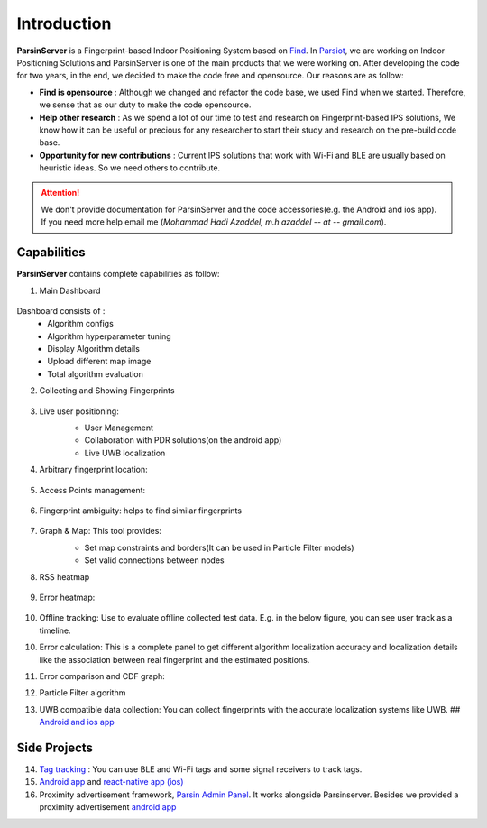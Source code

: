 =========================================
Introduction
=========================================

**ParsinServer** is a Fingerprint-based Indoor Positioning System based on `Find <https://github.com/schollz/find>`_. In `Parsiot <https://parsiotco.ir>`_, we are working on Indoor Positioning Solutions and ParsinServer is one of the main products that we were working on. After developing the code for two years, in the end, we decided to make the code free and opensource. Our reasons are as follow:
    
* **Find is opensource** : Although we changed and refactor the code base, we used Find when we started. Therefore, we sense that as our duty to make the code opensource. 
* **Help other research** : As we spend a lot of our time to test and research on Fingerprint-based IPS solutions, We know how it can be useful or precious for any researcher to start their study and research on the pre-build code base.
* **Opportunity for new contributions** : Current IPS solutions that work with Wi-Fi and BLE are usually based on heuristic ideas. So we need others to contribute. 



.. attention::
    We don't provide documentation for ParsinServer and the code accessories(e.g. the Android and ios app). If you need more help email me (`Mohammad Hadi Azaddel, m.h.azaddel -- at -- gmail.com`).

.. _Quickstart Concepts:

Capabilities
===========================

**ParsinServer** contains complete capabilities as follow:



1. Main Dashboard
        
    .. image:: docs/images/d1.png 
        :alt: Dashboard
        
Dashboard consists of :
    * Algorithm configs 
    * Algorithm hyperparameter tuning
    * Display Algorithm details
    * Upload different map image
    * Total algorithm evaluation 
   
2. Collecting and Showing Fingerprints
           
    .. image:: docs/images/d2.png 
        :alt: Fingerprint Map
   


3. Live user positioning: 
    * User Management 
    * Collaboration with PDR solutions(on the android app)
    * Live UWB localization

    .. image:: docs/images/d3.png 
        :alt: Live map

4. Arbitrary fingerprint location:
           
    .. image:: docs/images/d4.png 
        :alt: Arbitrary Location

5. Access Points management:
           
    .. image:: docs/images/d5.png 
        :alt: access points locations

6. Fingerprint ambiguity: helps to find similar fingerprints
           
    .. image:: docs/images/d6.png 
        :alt: fingerprint ambiguity map   

7. Graph & Map: This tool provides:
    * Set map constraints and borders(It can be used in Particle Filter models)
    * Set valid connections between nodes
    
    .. image:: docs/images/d7.png 
        :alt: Map borders

    .. image:: docs/images/d8.png 
        :alt: Connection links

8. RSS heatmap

    .. image:: docs/images/d9.png 
        :alt: RSS heatmap

9. Error heatmap: 

    .. image:: docs/images/d10.png 
        :alt: Error heatmap

10. Offline tracking: Use to evaluate offline collected test data. E.g. in the below figure, you can see user track as a timeline.

    .. image:: docs/images/d11.png 
        :alt: Test track map

10. Error calculation: This is a complete panel to get different algorithm localization accuracy and localization details like the association between real fingerprint and the estimated positions.

    .. image:: docs/images/d12.png 
        :alt: Algorithm error calculation
    
11. Error comparison and CDF graph:

    .. image:: docs/images/d13.png 
        :alt: CDF1

    .. image:: docs/images/d14.png 
        :alt: CDF2

12. Particle Filter algorithm
13. UWB compatible data collection: You can collect fingerprints with the accurate localization systems like UWB. ## `Android and ios app <https://github.com/schollz/find>`_

Side Projects
===========================

14. `Tag tracking <https://github.com/ParsIOT/Parsin-rtls>`_ : You can use BLE and Wi-Fi tags and some signal receivers to track tags.
15. `Android app <https://github.com/ParsIOT/Find_BLE/>`_ and `react-native app (ios) <https://github.com/ParsIOT/RNative>`_
16. Proximity advertisement framework, `Parsin Admin Panel <https://github.com/ParsIOT/Parsin-Admin-Panel>`_. It works alongside Parsinserver. Besides we provided a proximity advertisement `android app <https://github.com/schollz/find>`_
